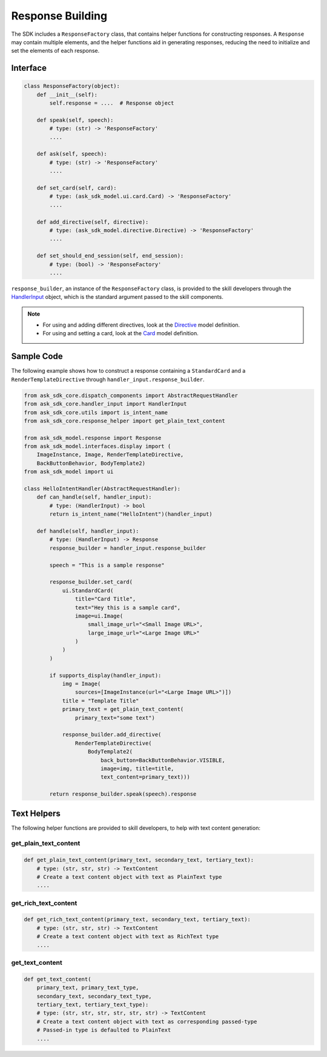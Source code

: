 Response Building
=================

The SDK includes a ``ResponseFactory`` class, that contains helper
functions for constructing responses. A ``Response`` may contain
multiple elements, and the helper functions aid in generating
responses, reducing the need to initialize and set the elements of each
response.

Interface
~~~~~~~~~

.. code:: python

    class ResponseFactory(object):
        def __init__(self):
            self.response = ....  # Response object

        def speak(self, speech):
            # type: (str) -> 'ResponseFactory'
            ....

        def ask(self, speech):
            # type: (str) -> 'ResponseFactory'
            ....

        def set_card(self, card):
            # type: (ask_sdk_model.ui.card.Card) -> 'ResponseFactory'
            ....

        def add_directive(self, directive):
            # type: (ask_sdk_model.directive.Directive) -> 'ResponseFactory'
            ....

        def set_should_end_session(self, end_session):
            # type: (bool) -> 'ResponseFactory'
            ....

``response_builder``, an instance of the ``ResponseFactory`` class, is
provided to the skill developers through the
`HandlerInput <REQUEST_PROCESSING.html#handler-input>`_ object, which
is the standard argument passed to the skill components.

.. note::

    - For using and adding different directives, look at the
      `Directive <models/ask_sdk_model.html#ask_sdk_model.directive.Directive>`__
      model definition.

    - For using and setting a card, look at the
      `Card <models/ask_sdk_model.ui.html#ask_sdk_model.ui.card.Card>`__
      model definition.

Sample Code
~~~~~~~~~~~

The following example shows how to construct a response containing a ``StandardCard`` 
and a ``RenderTemplateDirective`` through ``handler_input.response_builder``.

.. code:: python

    from ask_sdk_core.dispatch_components import AbstractRequestHandler
    from ask_sdk_core.handler_input import HandlerInput
    from ask_sdk_core.utils import is_intent_name
    from ask_sdk_core.response_helper import get_plain_text_content

    from ask_sdk_model.response import Response
    from ask_sdk_model.interfaces.display import (
        ImageInstance, Image, RenderTemplateDirective,
        BackButtonBehavior, BodyTemplate2)
    from ask_sdk_model import ui

    class HelloIntentHandler(AbstractRequestHandler):
        def can_handle(self, handler_input):
            # type: (HandlerInput) -> bool
            return is_intent_name("HelloIntent")(handler_input)

        def handle(self, handler_input):
            # type: (HandlerInput) -> Response
            response_builder = handler_input.response_builder

            speech = "This is a sample response"

            response_builder.set_card(
                ui.StandardCard(
                    title="Card Title",
                    text="Hey this is a sample card",
                    image=ui.Image(
                        small_image_url="<Small Image URL>",
                        large_image_url="<Large Image URL>"
                    )
                )
            )

            if supports_display(handler_input):
                img = Image(
                    sources=[ImageInstance(url="<Large Image URL>")])
                title = "Template Title"
                primary_text = get_plain_text_content(
                    primary_text="some text")

                response_builder.add_directive(
                    RenderTemplateDirective(
                        BodyTemplate2(
                            back_button=BackButtonBehavior.VISIBLE,
                            image=img, title=title,
                            text_content=primary_text)))

            return response_builder.speak(speech).response

Text Helpers
~~~~~~~~~~~~

The following helper functions are provided to skill developers, to
help with text content generation:

get_plain_text_content
----------------------

.. code:: python

    def get_plain_text_content(primary_text, secondary_text, tertiary_text):
        # type: (str, str, str) -> TextContent
        # Create a text content object with text as PlainText type
        ....


get_rich_text_content
----------------------

.. code:: python

    def get_rich_text_content(primary_text, secondary_text, tertiary_text):
        # type: (str, str, str) -> TextContent
        # Create a text content object with text as RichText type
        ....


get_text_content
----------------------

.. code:: python

    def get_text_content(
        primary_text, primary_text_type,
        secondary_text, secondary_text_type,
        tertiary_text, tertiary_text_type):
        # type: (str, str, str, str, str, str) -> TextContent
        # Create a text content object with text as corresponding passed-type
        # Passed-in type is defaulted to PlainText
        ....
